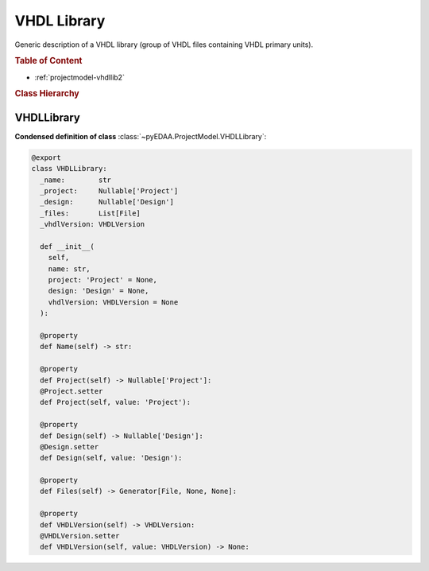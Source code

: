 .. _projectmodel-vhdllib:

VHDL Library
############

Generic description of a VHDL library (group of VHDL files containing VHDL primary units).

.. rubric:: Table of Content

* :ref:`projectmodel-vhdllib2`


.. rubric:: Class Hierarchy

.. inheritance-diagram:: pyEDAA.ProjectModel.VHDLLibrary
   :parts: 1


.. _projectmodel-vhdllib2:

VHDLLibrary
===========

.. todo::

   Write documentation.

**Condensed definition of class** :class:`~pyEDAA.ProjectModel.VHDLLibrary`:

.. code-block:: Python

   @export
   class VHDLLibrary:
     _name:        str
     _project:     Nullable['Project']
     _design:      Nullable['Design']
     _files:       List[File]
     _vhdlVersion: VHDLVersion

     def __init__(
       self,
       name: str,
       project: 'Project' = None,
       design: 'Design' = None,
       vhdlVersion: VHDLVersion = None
     ):

     @property
     def Name(self) -> str:

     @property
     def Project(self) -> Nullable['Project']:
     @Project.setter
     def Project(self, value: 'Project'):

     @property
     def Design(self) -> Nullable['Design']:
     @Design.setter
     def Design(self, value: 'Design'):

     @property
     def Files(self) -> Generator[File, None, None]:

     @property
     def VHDLVersion(self) -> VHDLVersion:
     @VHDLVersion.setter
     def VHDLVersion(self, value: VHDLVersion) -> None:
